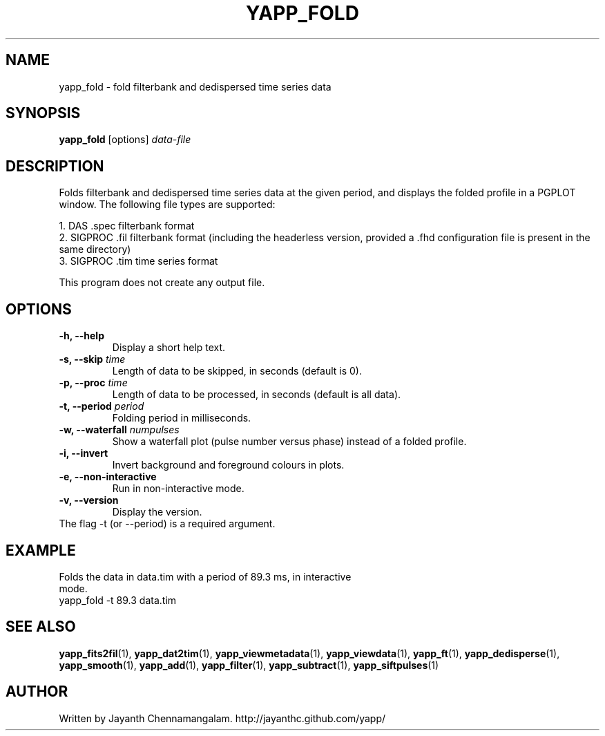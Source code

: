 .\#
.\# Yet Another Pulsar Processor Commands
.\# yapp_fold Manual Page
.\#
.\# Created by Jayanth Chennamangalam on 2013.02.02
.\#

.TH YAPP_FOLD 1 "2013-05-09" "YAPP 3.3-beta" \
"Yet Another Pulsar Processor"


.SH NAME
yapp_fold \- fold filterbank and dedispersed time series data


.SH SYNOPSIS
.B yapp_fold
[options]
.I data-file


.SH DESCRIPTION
Folds filterbank and dedispersed time series data at the given period, and \
displays the folded profile in a PGPLOT window. The following file types are \
supported:
.P
1. DAS .spec filterbank format
.br
2. SIGPROC .fil filterbank format (including the headerless version, provided \
a .fhd configuration file is present in the same directory)
.br
3. SIGPROC .tim time series format
.P
This program does not create any output file.


.SH OPTIONS
.TP
.B \-h, --help
Display a short help text.
.TP
.B \-s, --skip \fItime
Length of data to be skipped, in seconds (default is 0).
.TP
.B \-p, --proc \fItime
Length of data to be processed, in seconds (default is all data).
.TP
.B \-t, --period \fIperiod
Folding period in milliseconds.
.TP
.B \-w, --waterfall \fInumpulses
Show a waterfall plot (pulse number versus phase) instead of a folded profile.
.TP
.B \-i, --invert
Invert background and foreground colours in plots.
.TP
.B \-e, --non-interactive
Run in non-interactive mode.
.TP
.B \-v, --version
Display the version.


.TP
The flag \-t (or --period) is a required argument.


.SH EXAMPLE
.TP
Folds the data in data.tim with a period of 89.3 ms, in interactive mode.
.TP
yapp_fold -t 89.3 data.tim


.SH SEE ALSO
.BR yapp_fits2fil (1),
.BR yapp_dat2tim (1),
.BR yapp_viewmetadata (1),
.BR yapp_viewdata (1),
.BR yapp_ft (1),
.BR yapp_dedisperse (1),
.BR yapp_smooth (1),
.BR yapp_add (1),
.BR yapp_filter (1),
.BR yapp_subtract (1),
.BR yapp_siftpulses (1)


.SH AUTHOR
.TP 
Written by Jayanth Chennamangalam. http://jayanthc.github.com/yapp/

